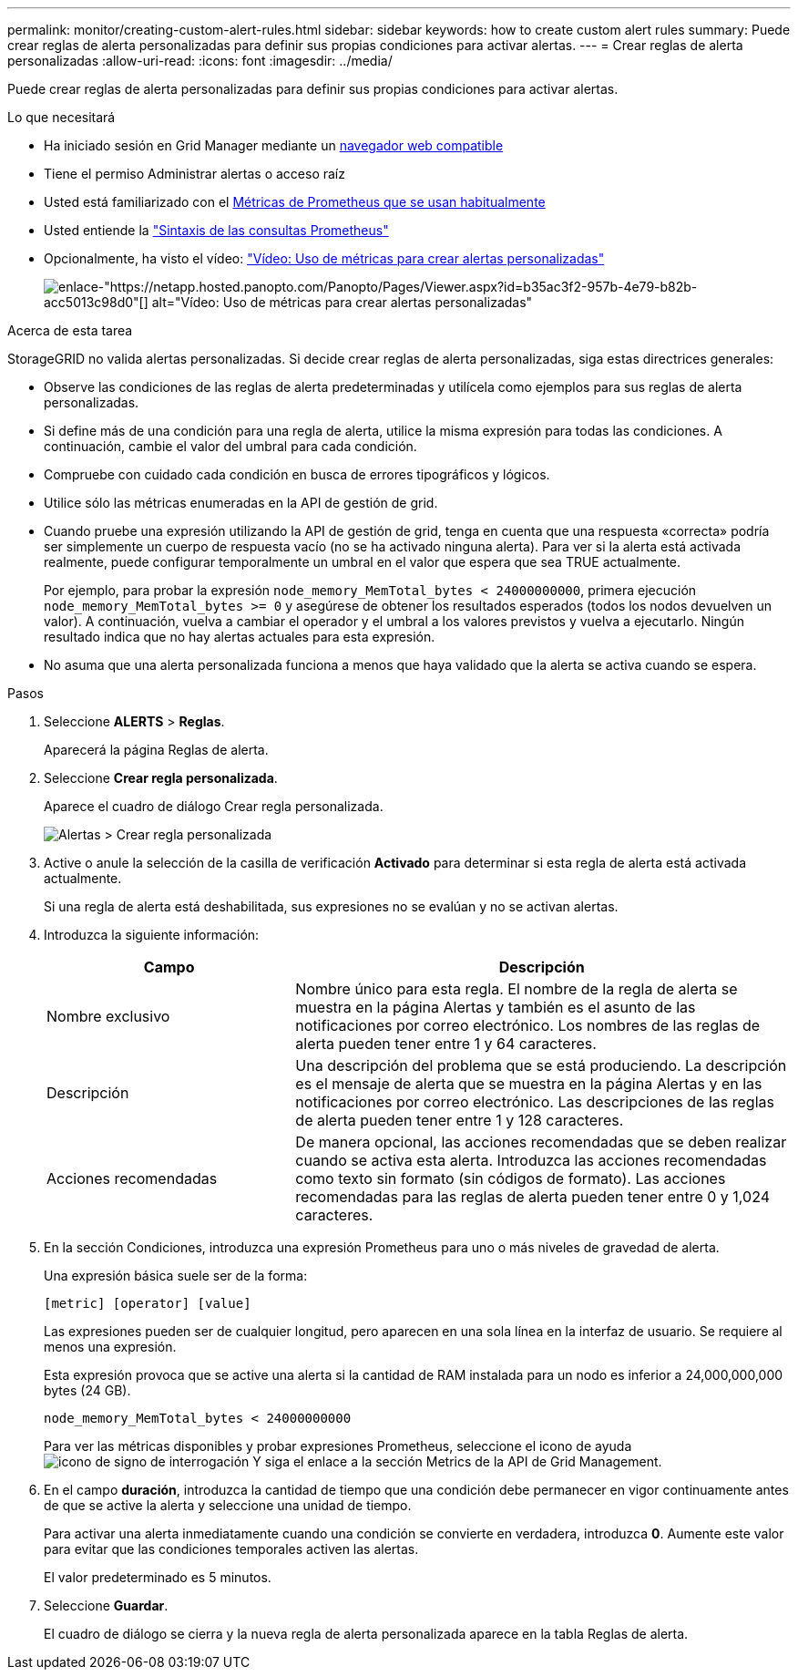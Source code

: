 ---
permalink: monitor/creating-custom-alert-rules.html 
sidebar: sidebar 
keywords: how to create custom alert rules 
summary: Puede crear reglas de alerta personalizadas para definir sus propias condiciones para activar alertas. 
---
= Crear reglas de alerta personalizadas
:allow-uri-read: 
:icons: font
:imagesdir: ../media/


[role="lead"]
Puede crear reglas de alerta personalizadas para definir sus propias condiciones para activar alertas.

.Lo que necesitará
* Ha iniciado sesión en Grid Manager mediante un xref:../admin/web-browser-requirements.adoc[navegador web compatible]
* Tiene el permiso Administrar alertas o acceso raíz
* Usted está familiarizado con el xref:commonly-used-prometheus-metrics.adoc[Métricas de Prometheus que se usan habitualmente]
* Usted entiende la https://prometheus.io/docs/querying/basics/["Sintaxis de las consultas Prometheus"^]
* Opcionalmente, ha visto el vídeo: https://netapp.hosted.panopto.com/Panopto/Pages/Viewer.aspx?id=b35ac3f2-957b-4e79-b82b-acc5013c98d0["Vídeo: Uso de métricas para crear alertas personalizadas"^]
+
image::../media/video-screenshot-alert-create-custom.png[enlace-"https://netapp.hosted.panopto.com/Panopto/Pages/Viewer.aspx?id=b35ac3f2-957b-4e79-b82b-acc5013c98d0"[] alt="Vídeo: Uso de métricas para crear alertas personalizadas"]



.Acerca de esta tarea
StorageGRID no valida alertas personalizadas. Si decide crear reglas de alerta personalizadas, siga estas directrices generales:

* Observe las condiciones de las reglas de alerta predeterminadas y utilícela como ejemplos para sus reglas de alerta personalizadas.
* Si define más de una condición para una regla de alerta, utilice la misma expresión para todas las condiciones. A continuación, cambie el valor del umbral para cada condición.
* Compruebe con cuidado cada condición en busca de errores tipográficos y lógicos.
* Utilice sólo las métricas enumeradas en la API de gestión de grid.
* Cuando pruebe una expresión utilizando la API de gestión de grid, tenga en cuenta que una respuesta «correcta» podría ser simplemente un cuerpo de respuesta vacío (no se ha activado ninguna alerta). Para ver si la alerta está activada realmente, puede configurar temporalmente un umbral en el valor que espera que sea TRUE actualmente.
+
Por ejemplo, para probar la expresión `node_memory_MemTotal_bytes < 24000000000`, primera ejecución `node_memory_MemTotal_bytes >= 0` y asegúrese de obtener los resultados esperados (todos los nodos devuelven un valor). A continuación, vuelva a cambiar el operador y el umbral a los valores previstos y vuelva a ejecutarlo. Ningún resultado indica que no hay alertas actuales para esta expresión.

* No asuma que una alerta personalizada funciona a menos que haya validado que la alerta se activa cuando se espera.


.Pasos
. Seleccione *ALERTS* > *Reglas*.
+
Aparecerá la página Reglas de alerta.

. Seleccione *Crear regla personalizada*.
+
Aparece el cuadro de diálogo Crear regla personalizada.

+
image::../media/alerts_create_custom_rule.png[Alertas > Crear regla personalizada]

. Active o anule la selección de la casilla de verificación *Activado* para determinar si esta regla de alerta está activada actualmente.
+
Si una regla de alerta está deshabilitada, sus expresiones no se evalúan y no se activan alertas.

. Introduzca la siguiente información:
+
[cols="1a,2a"]
|===
| Campo | Descripción 


 a| 
Nombre exclusivo
 a| 
Nombre único para esta regla. El nombre de la regla de alerta se muestra en la página Alertas y también es el asunto de las notificaciones por correo electrónico. Los nombres de las reglas de alerta pueden tener entre 1 y 64 caracteres.



 a| 
Descripción
 a| 
Una descripción del problema que se está produciendo. La descripción es el mensaje de alerta que se muestra en la página Alertas y en las notificaciones por correo electrónico. Las descripciones de las reglas de alerta pueden tener entre 1 y 128 caracteres.



 a| 
Acciones recomendadas
 a| 
De manera opcional, las acciones recomendadas que se deben realizar cuando se activa esta alerta. Introduzca las acciones recomendadas como texto sin formato (sin códigos de formato). Las acciones recomendadas para las reglas de alerta pueden tener entre 0 y 1,024 caracteres.

|===
. En la sección Condiciones, introduzca una expresión Prometheus para uno o más niveles de gravedad de alerta.
+
Una expresión básica suele ser de la forma:

+
`[metric] [operator] [value]`

+
Las expresiones pueden ser de cualquier longitud, pero aparecen en una sola línea en la interfaz de usuario. Se requiere al menos una expresión.

+
Esta expresión provoca que se active una alerta si la cantidad de RAM instalada para un nodo es inferior a 24,000,000,000 bytes (24 GB).

+
`node_memory_MemTotal_bytes < 24000000000`

+
Para ver las métricas disponibles y probar expresiones Prometheus, seleccione el icono de ayuda image:../media/icon_nms_question.png["icono de signo de interrogación"] Y siga el enlace a la sección Metrics de la API de Grid Management.

. En el campo *duración*, introduzca la cantidad de tiempo que una condición debe permanecer en vigor continuamente antes de que se active la alerta y seleccione una unidad de tiempo.
+
Para activar una alerta inmediatamente cuando una condición se convierte en verdadera, introduzca *0*. Aumente este valor para evitar que las condiciones temporales activen las alertas.

+
El valor predeterminado es 5 minutos.

. Seleccione *Guardar*.
+
El cuadro de diálogo se cierra y la nueva regla de alerta personalizada aparece en la tabla Reglas de alerta.



